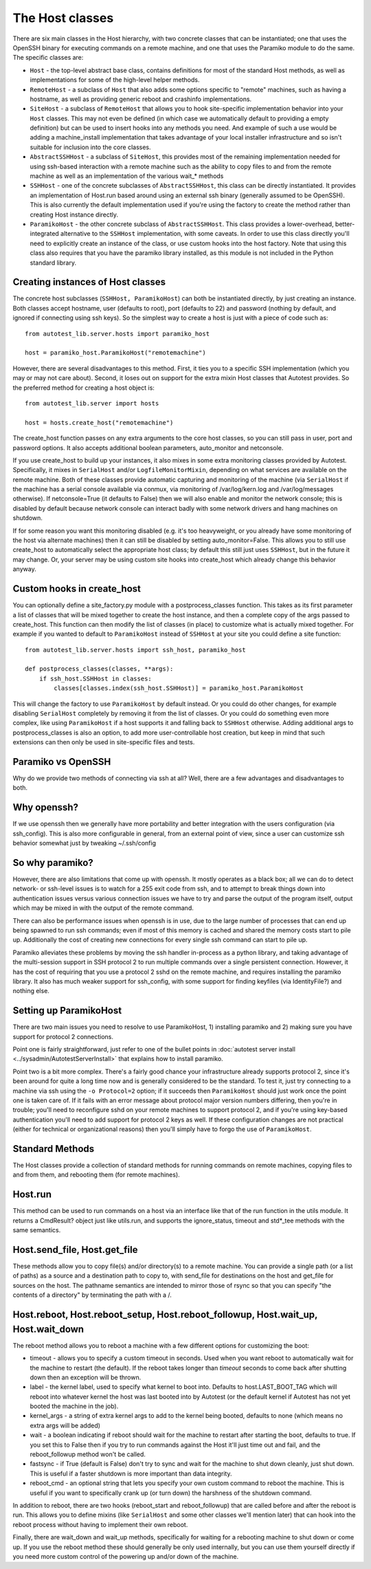 ================
The Host classes
================

There are six main classes in the Host hierarchy, with two concrete
classes that can be instantiated; one that uses the OpenSSH binary for
executing commands on a remote machine, and one that uses the Paramiko
module to do the same. The specific classes are:

-  ``Host`` - the top-level abstract base class, contains definitions
   for most of the standard Host methods, as well as implementations for
   some of the high-level helper methods.
-  ``RemoteHost`` - a subclass of ``Host`` that also adds some options
   specific to "remote" machines, such as having a hostname, as well as
   providing generic reboot and crashinfo implementations.
-  ``SiteHost`` - a subclass of ``RemoteHost`` that allows you to hook
   site-specific implementation behavior into your ``Host`` classes.
   This may not even be defined (in which case we automatically default
   to providing a empty definition) but can be used to insert hooks into
   any methods you need. And example of such a use would be adding a
   machine_install implementation that takes advantage of your local
   installer infrastructure and so isn't suitable for inclusion into the
   core classes.
-  ``AbstractSSHHost`` - a subclass of ``SiteHost``, this provides most
   of the remaining implementation needed for using ssh-based
   interaction with a remote machine such as the ability to copy files
   to and from the remote machine as well as an implementation of the
   various wait_* methods
-  ``SSHHost`` - one of the concrete subclasses of ``AbstractSSHHost``,
   this class can be directly instantiated. It provides an
   implementation of Host.run based around using an external ssh binary
   (generally assumed to be OpenSSH). This is also currently the default
   implementation used if you're using the factory to create the method
   rather than creating Host instance directly.
-  ``ParamikoHost`` - the other concrete subclass of
   ``AbstractSSHHost``. This class provides a lower-overhead,
   better-integrated alternative to the ``SSHHost`` implementation, with
   some caveats. In order to use this class directly you'll need to
   explicitly create an instance of the class, or use custom hooks into
   the host factory. Note that using this class also requires that you
   have the paramiko library installed, as this module is not included
   in the Python standard library.

Creating instances of Host classes
----------------------------------

The concrete host subclasses (``SSHHost, ParamikoHost``) can both be
instantiated directly, by just creating an instance. Both classes accept
hostname, user (defaults to root), port (defaults to 22) and password
(nothing by default, and ignored if connecting using ssh keys). So the
simplest way to create a host is just with a piece of code such as:

::

    from autotest_lib.server.hosts import paramiko_host

    host = paramiko_host.ParamikoHost("remotemachine")

However, there are several disadvantages to this method. First, it ties
you to a specific SSH implementation (which you may or may not care
about). Second, it loses out on support for the extra mixin Host classes
that Autotest provides. So the preferred method for creating a host
object is:

::

    from autotest_lib.server import hosts

    host = hosts.create_host("remotemachine")

The create_host function passes on any extra arguments to the core host
classes, so you can still pass in user, port and password options. It
also accepts additional boolean parameters, auto_monitor and
netconsole.

If you use create_host to build up your instances, it also mixes in
some extra monitoring classes provided by Autotest. Specifically, it
mixes in ``SerialHost`` and/or ``LogfileMonitorMixin``, depending on
what services are available on the remote machine. Both of these classes
provide automatic capturing and monitoring of the machine (via
``SerialHost`` if the machine has a serial console available via conmux,
via monitoring of /var/log/kern.log and /var/log/messages otherwise). If
netconsole=True (it defaults to False) then we will also enable and
monitor the network console; this is disabled by default because network
console can interact badly with some network drivers and hang machines
on shutdown.

If for some reason you want this monitoring disabled (e.g. it's too
heavyweight, or you already have some monitoring of the host via
alternate machines) then it can still be disabled by setting
auto_monitor=False. This allows you to still use create_host to
automatically select the appropriate host class; by default this still
just uses ``SSHHost``, but in the future it may change. Or, your server
may be using custom site hooks into create_host which already change
this behavior anyway.

Custom hooks in create_host
----------------------------

You can optionally define a site_factory.py module with a
postprocess_classes function. This takes as its first parameter a list
of classes that will be mixed together to create the host instance, and
then a complete copy of the args passed to create_host. This function
can then modify the list of classes (in place) to customize what is
actually mixed together. For example if you wanted to default to
``ParamikoHost`` instead of ``SSHHost`` at your site you could define a
site function:

::

    from autotest_lib.server.hosts import ssh_host, paramiko_host

    def postprocess_classes(classes, **args):
        if ssh_host.SSHHost in classes:
            classes[classes.index(ssh_host.SSHHost)] = paramiko_host.ParamikoHost

This will change the factory to use ``ParamikoHost`` by default instead.
Or you could do other changes, for example disabling ``SerialHost``
completely by removing it from the list of classes. Or you could do
something even more complex, like using ``ParamikoHost`` if a host
supports it and falling back to ``SSHHost`` otherwise. Adding additional
args to postprocess_classes is also an option, to add more
user-controllable host creation, but keep in mind that such extensions
can then only be used in site-specific files and tests.

Paramiko vs OpenSSH
-------------------

Why do we provide two methods of connecting via ssh at all? Well, there
are a few advantages and disadvantages to both.

Why openssh?
------------

If we use openssh then we generally have more portability and better
integration with the users configuration (via ssh_config). This is also
more configurable in general, from an external point of view, since a
user can customize ssh behavior somewhat just by tweaking ~/.ssh/config

So why paramiko?
----------------

However, there are also limitations that come up with openssh. It mostly
operates as a black box; all we can do to detect network- or ssh-level
issues is to watch for a 255 exit code from ssh, and to attempt to break
things down into authentication issues versus various connection issues
we have to try and parse the output of the program itself, output which
may be mixed in with the output of the remote command.

There can also be performance issues when openssh is in use, due to the
large number of processes that can end up being spawned to run ssh
commands; even if most of this memory is cached and shared the memory
costs start to pile up. Additionally the cost of creating new
connections for every single ssh command can start to pile up.

Paramiko alleviates these problems by moving the ssh handler in-process
as a python library, and taking advantage of the multi-session support
in SSH protocol 2 to run multiple commands over a single persistent
connection. However, it has the cost of requiring that you use a
protocol 2 sshd on the remote machine, and requires installing the
paramiko library. It also has much weaker support for ssh_config, with
some support for finding keyfiles (via IdentityFile?) and nothing else.

Setting up ParamikoHost
---------------------------

There are two main issues you need to resolve to use ParamikoHost,
1) installing paramiko and 2) making sure you have support for protocol
2 connections.

Point one is fairly straightforward, just refer to one of the bullet
points in :doc:`autotest server install <../sysadmin/AutotestServerInstall>`
that explains how to install paramiko.

Point two is a bit more complex. There's a fairly good chance your
infrastructure already supports protocol 2, since it's been around for
quite a long time now and is generally considered to be the standard. To
test it, just try connecting to a machine via ssh using the
``-o Protocol=2`` option; if it succeeds then ``ParamikoHost`` should
just work once the point one is taken care of. If it fails with an error
message about protocol major version numbers differing, then you're in
trouble; you'll need to reconfigure sshd on your remote machines to
support protocol 2, and if you're using key-based authentication you'll
need to add support for protocol 2 keys as well. If these configuration
changes are not practical (either for technical or organizational
reasons) then you'll simply have to forgo the use of ``ParamikoHost``.

Standard Methods
----------------

The Host classes provide a collection of standard methods for running
commands on remote machines, copying files to and from them, and
rebooting them (for remote machines).

Host.run
--------

This method can be used to run commands on a host via an interface like
that of the run function in the utils module. It returns a CmdResult?
object just like utils.run, and supports the ignore_status, timeout and
std*_tee methods with the same semantics.

Host.send_file, Host.get_file
-------------------------------

These methods allow you to copy file(s) and/or directory(s) to a remote
machine. You can provide a single path (or a list of paths) as a source
and a destination path to copy to, with send_file for destinations on
the host and get_file for sources on the host. The pathname semantics
are intended to mirror those of rsync so that you can specify "the
contents of a directory" by terminating the path with a /.

Host.reboot, Host.reboot_setup, Host.reboot_followup, Host.wait_up, Host.wait_down
--------------------------------------------------------------------------------------

The reboot method allows you to reboot a machine with a few different
options for customizing the boot:

-  timeout - allows you to specify a custom timeout in seconds. Used
   when you want reboot to automatically wait for the machine to restart
   (the default). If the reboot takes longer than *timeout* seconds to
   come back after shutting down then an exception will be thrown.
-  label - the kernel label, used to specify what kernel to boot into.
   Defaults to host.LAST_BOOT_TAG which will reboot into whatever
   kernel the host was last booted into by Autotest (or the default
   kernel if Autotest has not yet booted the machine in the job).
-  kernel_args - a string of extra kernel args to add to the kernel
   being booted, defaults to none (which means no extra args will be
   added)
-  wait - a boolean indicating if reboot should wait for the machine to
   restart after starting the boot, defaults to true. If you set this to
   False then if you try to run commands against the Host it'll just
   time out and fail, and the reboot_followup method won't be called.
-  fastsync - if True (default is False) don't try to sync and wait for
   the machine to shut down cleanly, just shut down. This is useful if a
   faster shutdown is more important than data integrity.
-  reboot_cmd - an optional string that lets you specify your own
   custom command to reboot the machine. This is useful if you want to
   specifically crank up (or turn down) the harshness of the shutdown
   command.

In addition to reboot, there are two hooks (reboot_start and
reboot_followup) that are called before and after the reboot is run.
This allows you to define mixins (like ``SerialHost`` and some other
classes we'll mention later) that can hook into the reboot process
without having to implement their own reboot.

Finally, there are wait_down and wait_up methods, specifically for
waiting for a rebooting machine to shut down or come up. If you use the
reboot method these should generally be only used internally, but you
can use them yourself directly if you need more custom control of the
powering up and/or down of the machine.

